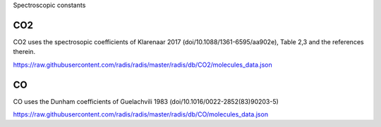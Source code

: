 .. _label_db_spectroscopic_constants:
Spectroscopic constants

CO2
===

CO2 uses the spectrosopic coefficients of Klarenaar 2017 (doi/10.1088/1361-6595/aa902e),
Table 2,3 and the references therein.

https://raw.githubusercontent.com/radis/radis/master/radis/db/CO2/molecules_data.json

CO
==

CO uses the Dunham coefficients of Guelachvili 1983 (doi/10.1016/0022-2852(83)90203-5)

https://raw.githubusercontent.com/radis/radis/master/radis/db/CO/molecules_data.json
